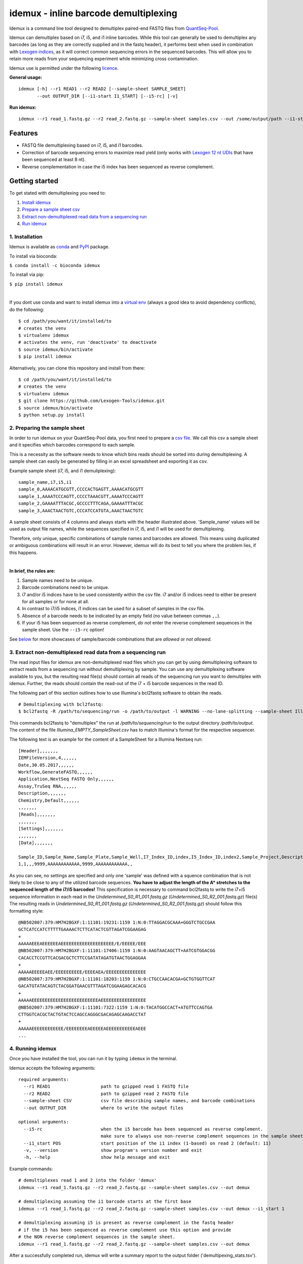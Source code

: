 ======================================
idemux - inline barcode demultiplexing
======================================
.. image:: https://badge.fury.io/py/idemux.svg
   :target: https://badge.fury.io/py/idemux
   :alt: Latest Version

.. image:: https://travis-ci.org/lexogen-tools/idemux.svg?branch=master
   :target: https://travis-ci.org/lexogen-tools/idemux

.. image:: https://coveralls.io/repos/github/Lexogen-Tools/idemux/badge.svg?branch=master&service=github
   :target: https://coveralls.io/github/Lexogen-Tools/idemux?branch=master


Idemux is a command line tool designed to demultiplex paired-end FASTQ files from
`QuantSeq-Pool <https://www.lexogen.com/quantseq-pool-sample-barcoded-3mrna-sequencing/>`_.

Idemux can demultiplex based on i7, i5, and i1 inline barcodes. While this tool
can generally be used to demultiplex any barcodes (as long as they are correctly supplied
and in the fastq header), it performs best when used in combination with
`Lexogen indices <https://www.lexogen.com/indexing/12nt-dual-indexing-kits/>`_, as it
will correct common sequencing errors in the sequenced barcodes. This will allow you
to retain more reads from your sequencing experiment while minimizing cross contamination.


Idemux use is permitted under the following `licence <https://github.com/Lexogen-Tools/idemux/blob/master/LICENCE>`_.

**General usage:**
::

    idemux [-h] --r1 READ1 --r2 READ2 [--sample-sheet SAMPLE_SHEET]
           --out OUTPUT_DIR [--i1-start I1_START] [--i5-rc] [-v]


**Run idemux:**
::

    idemux --r1 read_1.fastq.gz --r2 read_2.fastq.gz --sample-sheet samples.csv --out /some/output/path --i1-start pos_in_read_2

Features
--------

* FASTQ file demultiplexing based on i7, i5, and i1 barcodes.
* Correction of barcode sequencing errors to maximize read yield (only works
  with `Lexogen 12 nt UDIs <https://www.lexogen.com/indexing/12nt-dual-indexing-kits/>`_
  that have been sequenced at least 8 nt).
* Reverse complementation in case the i5 index has been sequenced as reverse complement.


Getting started
---------------
To get stated with demultiplexing you need to:

1. `Install idemux <1. Installation_>`_
2. `Prepare a sample sheet csv <2. Preparing the sample sheet_>`_
3. `Extract non-demultiplexed read data from a sequencing run <3. Extract non-demultiplexed read data from a sequencing run_>`_
4. `Run idemux <4. Running idemux_>`_

1. Installation
===============

Idemux is available as  `conda <https://conda.io/>`_ and  `PyPI <https://pypi.org/>`_ package. 

To install via bioconda: 

``$ conda install -c bioconda idemux``

To install via pip:

``$ pip install idemux``

|

If you dont use conda and want to install idemux into a `virtual env <https://virtualenv.pypa.io/en/latest/>`_
(always a good idea to avoid dependency conflicts), do the following:
::

    $ cd /path/you/want/it/installed/to
    # creates the venv
    $ virtualenv idemux
    # activates the venv, run 'deactivate' to deactivate
    $ source idemux/bin/activate
    $ pip install idemux


Alternatively, you can clone this repository and install from there:
::

    $ cd /path/you/want/it/installed/to
    # creates the venv
    $ virtualenv idemux
    $ git clone https://github.com/Lexogen-Tools/idemux.git
    $ source idemux/bin/activate
    $ python setup.py install


2. Preparing the sample sheet
=============================
In order to run idemux on your QuantSeq-Pool data, you first need to prepare a `csv file
<https://en.wikipedia.org/wiki/Comma-separated_values>`_.
We call this csv a sample sheet and it specifies which barcodes correspond to each
sample.

This is a necessity as the software needs to know which bins reads should be
sorted into during demultiplexing. A sample sheet can easily be generated by filling in an
excel spreadsheet and exporting it as csv.


Example sample sheet (i7, i5, and i1 demuliplexing):
::

    sample_name,i7,i5,i1
    sample_0,AAAACATGCGTT,CCCCACTGAGTT,AAAACATGCGTT
    sample_1,AAAATCCCAGTT,CCCCTAAACGTT,AAAATCCCAGTT
    sample_2,GAAAATTTACGC,GCCCCTTTCAGA,GAAAATTTACGC
    sample_3,AAACTAACTGTC,CCCATCCATGTA,AAACTAACTGTC


A sample sheet consists of 4 columns and always starts with the header illustrated
above. 'Sample_name' values will be used as output file names, while the
sequences specified in i7, i5, and i1 will be used for demultiplexing.

Therefore, only unique, specific combinations of sample names and barcodes are
allowed. This means using duplicated or ambiguous combinations will result in an error.
However, idemux will do its best to tell you where the problem lies, if this happens.

|

**In brief, the rules are:**

1. Sample names need to be unique.
2. Barcode combinations need to be unique.
3. i7 and/or i5 indices have to be used consistently within the csv file. i7 and/or i5 indices need to either be present for all samples or for none at all.
4. In contrast to i7/i5 indices, i1 indices can be used for a subset of samples in the csv file.
5. Absence of a barcode needs to be indicated by an empty field (no value between
   commas ``,,``).
6. If your i5 has been sequenced as reverse complement, *do not* enter the reverse
   complement sequences in the sample sheet. Use the ``--i5-rc`` option!


See `below <Sample sheet examples_>`_ for more showcases of sample/barcode combinations that are *allowed* or
*not allowed*.

3. Extract non-demultiplexed read data from a sequencing run
============================================================
The read input files for idemux are non-demultiplexed read files which you can get by using demultiplexing software to extract reads from a sequencing run without demultiplexing by sample.  
You can use any demultiplexing software available to you, but the resulting read file(s) should contain all reads of the sequencing run you want to demultiplex with idemux.
Further, the reads should contain the read-out of the i7 + i5 barcode sequences in the read ID.

The following part of this section outlines how to use Illumina's bcl2fastq software to obtain the reads.
::

   # Demultiplexing with bcl2fastq:
   $ bcl2fastq -R /path/to/sequencing/run -o /path/to/output -l WARNING --no-lane-splitting --sample-sheet Illumina_EMPTY_SampleSheet.csv --barcode-mismatches 0 --mask-short-adapter-reads 10

This commands bcl2fastq to "demultiplex" the run at */path/to/sequencing/run* to the output directory */path/to/output*.
The content of the file *Illumina_EMPTY_SampleSheet.csv* has to match Illumina's format for the respective sequencer.

The following text is an example for the content of a SampleSheet for a Illumina Nextseq run:
::

   [Header],,,,,,,
   IEMFileVersion,4,,,,,,
   Date,30.05.2017,,,,,,
   Workflow,GenerateFASTQ,,,,,,
   Application,NextSeq FASTQ Only,,,,,,
   Assay,TruSeq RNA,,,,,,
   Description,,,,,,,
   Chemistry,Default,,,,,,
   ,,,,,,,
   [Reads],,,,,,,
   ,,,,,,,
   [Settings],,,,,,,
   ,,,,,,,
   [Data],,,,,,,
   
   Sample_ID,Sample_Name,Sample_Plate,Sample_Well,I7_Index_ID,index,I5_Index_ID,index2,Sample_Project,Description
   1,1,,,9999,AAAAAAAAAAAA,9999,AAAAAAAAAAAA,,

As you can see, no settings are specified and only one 'sample' was defined with a squence combination that is not likely to be close to any of the utilized barcode sequences.
**You have to adjust the length of the A\* stretches to the sequenced length of the i7/i5 barcodes!**
This specification is necessary to command bcl2fastq to write the i7+i5 sequence information in each read in the *Undetermined_S0_R1_001.fastq.gz* (*Undetermined_S0_R2_001.fastq.gz*) file(s)
The resulting reads in *Undetermined_S0_R1_001.fastq.gz* (*Undetermined_S0_R2_001.fastq.gz*) should follow this formatting style:
::

   @NB502007:379:HM7H2BGXF:1:11101:19231:1159 1:N:0:TTAGGACGCAAA+GGGTCTGCCGAA
   GCTCATCCATCTTTTTGAAAACTCTTCATACTCGTTAGATCGGAAGAG
   +
   AAAAAEEEAEEEEEEAEEEEEEEEEEEEEEEEEEEE/E/EEEEE/EEE
   @NB502007:379:HM7H2BGXF:1:11101:17406:1159 1:N:0:AAGTAACAGCTT+AATCGTGGACGG
   CACACCTCCGTTCACGACGCTCTTCCGATATAGATGTAACTGGAGGAA
   +
   AAAAAEEEEEAEE/EEEEEEEEEE/EEEEAEA/EEEEEEEEEEEEEEE
   @NB502007:379:HM7H2BGXF:1:11101:18203:1159 1:N:0:CTGCCAACACGA+GCTGTGGTTCAT
   GACATGTATACAGTCTACGGATGAACGTTTAGATCGGAAGAGCACACG
   +
   AAAAAEEEEEEEEEEEEEEEEEEEEEEEEEAEEEEEEEEEEEEEEEEE
   @NB502007:379:HM7H2BGXF:1:11101:7322:1159 1:N:0:TACATGGCCACT+ATGTTCCAGTGA
   CTTGGTCACGCTACTGTACTCCAGCCAGGGCGACAGAGCAAGACCTAT
   +
   AAAAAEEEEEEEEEEEE/EEEEEEEEAEEEEEAEEEEEEEEEEEAEEE
   ...

4. Running idemux
=================
Once you have installed the tool, you can run it by typing ``idemux`` in the terminal.

Idemux accepts the following arguments:
::

    required arguments:
      --r1 READ1                   path to gzipped read 1 FASTQ file
      --r2 READ2                   path to gzipped read 2 FASTQ file
      --sample-sheet CSV           csv file describing sample names, and barcode combinations
      --out OUTPUT_DIR             where to write the output files

    optional arguments:
      --i5-rc                      when the i5 barcode has been sequenced as reverse complement.
                                   make sure to always use non-reverse complement sequences in the sample sheet
      --i1_start POS               start position of the i1 index (1-based) on read 2 (default: 11)
      -v, --version                show program's version number and exit
      -h, --help                   show help message and exit


Example commands:
::

    # demultiplexes read 1 and 2 into the folder 'demux'
    idemux --r1 read_1.fastq.gz --r2 read_2.fastq.gz --sample-sheet samples.csv --out demux

    # demultiplexing assuming the i1 barcode starts at the first base
    idemux --r1 read_1.fastq.gz --r2 read_2.fastq.gz --sample-sheet samples.csv --out demux --i1_start 1

    # demultiplexing assuming i5 is present as reverse complement in the fastq header
    # if the i5 has been sequenced as reverse complement use this option and provide
    # the NON reverse complement sequences in the sample sheet.
    idemux --r1 read_1.fastq.gz --r2 read_2.fastq.gz --sample-sheet samples.csv --out demux

After a successfully completed run, idemux will write a summary report to the output folder
('demultipexing_stats.tsv').

Technicalities
---------------

When you run idemux, the following will happen:

* It will check if your sample sheet is okay. See `here <Sample sheet examples_>`_ for examples.

* It will check the FASTQ header for barcodes and it expects them in the following format:

    single index (i7 or i5): @NB502007:379:HM7H2BGXF:1:11101:24585:1069 1:N:0:TCAGGTAANNTT
    
    where TCAGGTAANNTT is the sequence of the i7 or i5 index

    dual index (i7 and i5): @NB502007:379:HM7H2BGXF:1:11101:24585:1069 1:N:0:TCAGGTAANNTT+NANGGNNCNNNN
    
    where TCAGGTAANNTT is the sequence of the i7 index and NANGGNNCNNNN is the sequence of the i5 index.

* Reads with incorrect i7,i5 or i1 index sequences which can be corrected by idemux will be written to the
  correct output file. However, the incorrect index sequence will not be replaced in the read header. This
  allows for additional processing of the incorrect sequences.
* Reads that cannot be demultiplexed will be written to undetermined_R{1/2}.fastq.gz.

* When you demultiplex based on i1 inline barcodes, a successfully recognized barcode
  sequence of 12 nt will be cut out and removed from read 2. This will leave
  you with the 10 nt UMI + the nucleotides that potentially follow the i1 barcode.

This allows you to:

1. Use other software, such as UMI_tools, to deal with the 10nt UMI, if desired.
2. To demuliplex lanes where QuantSeq-Pool has been pooled with other libraries and read
   2 has been sequenced longer than the actual barcode.

Help
------
If you are demuliplexing a large number of samples (more than 500), you might encounter the
following error:

* ``OSError: [Errno 24] Too many open files``

This error occurs because most OS have a limit on how many files can be opened and
written to at the same time. In order to temporarily increase the limit on Linux run:
::

    # multiply your sample number*2 (as data is paired end)
    # then round to the next multiple of 1024
    $ ulimit -n the_number_above

If you are looking for a permanent solution, you can change your ulimit values
`this way <https://access.redhat.com/solutions/61334>`_.

In case you experience any issues with this software please open an issue describing your
problem. Make sure to post the version of the tool you are running (``-v, --version``)
and your os.

Sample sheet examples
---------------------
*This is allowed:*
::

    # demultiplexing via full i7, i5, i1
    sample_name,i7,i5,i1
    sample_0,AAAACATGCGTT,CCCCACTGAGTT,AAAACATGCGTT
    sample_1,AAAATCCCAGTT,CCCCTAAACGTT,AAAATCCCAGTT

    # demultiplexing via full i7, i5 and sparse i1
    sample_name,i7,i5,i1
    sample_0,AAAACATGCGTT,CCCCACTGAGTT,AAAACATGCGTT
    sample_1,AAAATCCCAGTT,CCCCTAAACGTT,

    # demultiplexing via full i7, i5
    sample_name,i7,i5,i1
    sample_0,AAAACATGCGTT,CCCCACTGAGTT,
    sample_1,AAAATCCCAGTT,CCCCTAAACGTT,

    # demultiplexing via full i7, no i5 and sparse i1
    sample_name,i7,i5,i1
    sample_0,AAAACATGCGTT,,AAAACATGCGTT
    sample_1,AAAATCCCAGTT,,

    # demultiplexing via full i7 only
    sample_name,i7,i5,i1
    sample_0,AAAACATGCGTT,,
    sample_1,AAAATCCCAGTT,,

    # demultiplexing via full i5 and i1
    sample_name,i7,i5,i1
    sample_0,,CCCCACTGAGTT,AAAACATGCGTT
    sample_1,,CCCCTAAACGTT,AAAATCCCAGTT

    # demultiplexing via full i5 and sparse i1
    sample_name,i7,i5,i1
    sample_0,,CCCCACTGAGTT,AAAACATGCGTT
    sample_1,,CCCCTAAACGTT,

    # demultiplexing via full i5
    sample_name,i7,i5,i1
    sample_0,,CCCCACTGAGTT,
    sample_1,,CCCCTAAACGTT,

    # demultiplexing via full i1
    sample_name,i7,i5,i1
    sample_0,,,AAAACATGCGTT
    sample_1,,,AAAATCCCAGTT

*This is not allowed:*
::

    # missing i1 column (or any other)
    sample_name,i7,i5,
    sample_0,AAAACATGCGTT,CCCCACTGAGTT
    sample_1,AAAATCCCAGTT,CCCCTAAACGTT

    # duplicated barcode combination
    sample_name,i7,i5,i1
    sample_0,AAAACATGCGTT,CCCCACTGAGTT,AAAACATGCGTT
    sample_1,AAAACATGCGTT,CCCCACTGAGTT,AAAACATGCGTT

    # duplicated sample names
    sample_name,i7,i5,i1
    sample_0,AAAACATGCGTT,CCCCACTGAGTT,AAAACATGCGTT
    sample_0,AAAATCCCAGTT,CCCCTAAACGTT,AAAATCCCAGTT

    # mixed, potentially ambiguous indexing (full i7 and sparse i5, i1)
    sample_name,i7,i5,i1
    sample_0,AAAACATGCGTT,CCCCACTGAGTT,AAAACATGCGTT
    sample_1,AAAATCCCAGTT,,AAAATCCCAGTT
    sample_2,GAAAATTTACGC,GCCCCTTTCAGA,GAAAATTTACGC
    sample_3,AAACTAACTGTC,,AAACTAACTGTC

    # mixed, potentially ambiguous indexing indexing (no i7, sparse i5 & i1)
    sample_name,i7,i5,i1
    sample_0,,CCCCACTGAGTT,
    sample_1,,,AAAATCCCAGTT

    # mixed, potentially ambiguous indexing indexing (sparse i7, full i5 & i1)
    sample_name,i7,i5,i1
    sample_0,,CCCCACTGAGTT,AAAACATGCGTT
    sample_1,AAAATCCCAGTT,CCCCTAAACGTT,AAAATCCCAGTT
    sample_2,,GCCCCTTTCAGA,GAAAATTTACGC
    sample_3,AAACTAACTGTC,CCCATCCATGTA,AAACTAACTGTC

    # missing comma separator
    sample_name,i7,i5,i1
    sample_0,AAAACATGCGTTCCCCACTGAGTT,AAAACATGCGTT

    # no barcodes
    sample_name,i7,i5,i1
    sample_0,,,

    # wrong column headers
    wrong_col_name,i7,i5,i1
    sample_0,AAAACATGCGTT,CCCCACTGAGTT,AAAACATGCGTT
